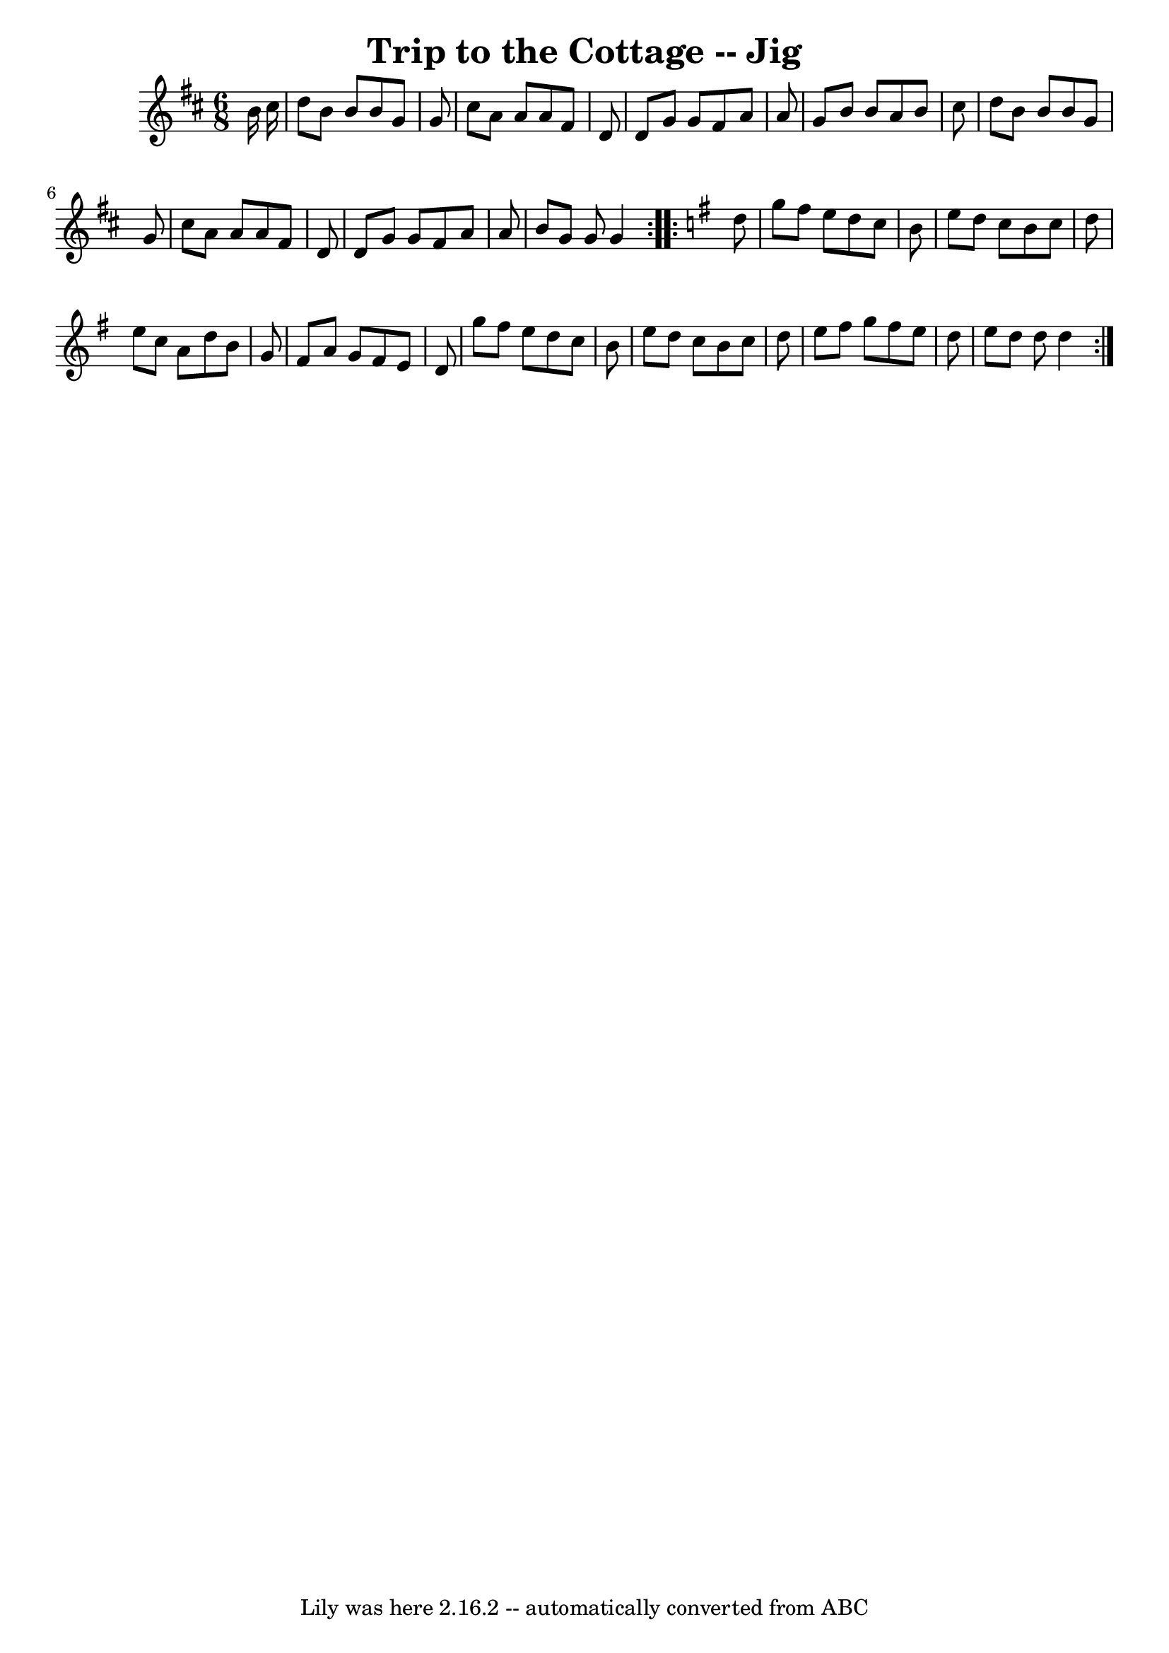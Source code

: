 \version "2.7.40"
\header {
	book = "Ryan's Mammoth Collection"
	crossRefNumber = "1"
	footnotes = ""
	tagline = "Lily was here 2.16.2 -- automatically converted from ABC"
	title = "Trip to the Cottage -- Jig"
}
voicedefault =  {
\set Score.defaultBarType = "empty"

\repeat volta 2 {
\time 6/8 %  Two sharps in the book
 \key g \lydian   b'16    cis''16  \bar "|"   d''8    b'8    b'8    b'8    g'8  
  g'8  \bar "|"   cis''8    a'8    a'8    a'8    fis'8    d'8  \bar "|"   d'8   
 g'8    g'8    fis'8    a'8    a'8  \bar "|"   g'8    b'8    b'8    a'8    b'8  
  cis''8  \bar "|"     d''8    b'8    b'8    b'8    g'8    g'8  \bar "|"   
cis''8    a'8    a'8    a'8    fis'8    d'8  \bar "|"   d'8    g'8    g'8    
fis'8    a'8    a'8  \bar "|"   b'8    g'8    g'8    g'4  }   \key g \major   
\repeat volta 2 {   d''8  \bar "|"   g''8    fis''8    e''8    d''8    c''8    
b'8  \bar "|"   e''8    d''8    c''8    b'8    c''8    d''8  \bar "|"   e''8    
c''8    a'8    d''8    b'8    g'8  \bar "|"   fis'8    a'8    g'8    fis'8    
e'8    d'8  \bar "|"     g''8    fis''8    e''8    d''8    c''8    b'8  
\bar "|"   e''8    d''8    c''8    b'8    c''8    d''8  \bar "|"   e''8    
fis''8    g''8    fis''8    e''8    d''8  \bar "|"   e''8    d''8    d''8    
d''4  }   
}

\score{
    <<

	\context Staff="default"
	{
	    \voicedefault 
	}

    >>
	\layout {
	}
	\midi {}
}
